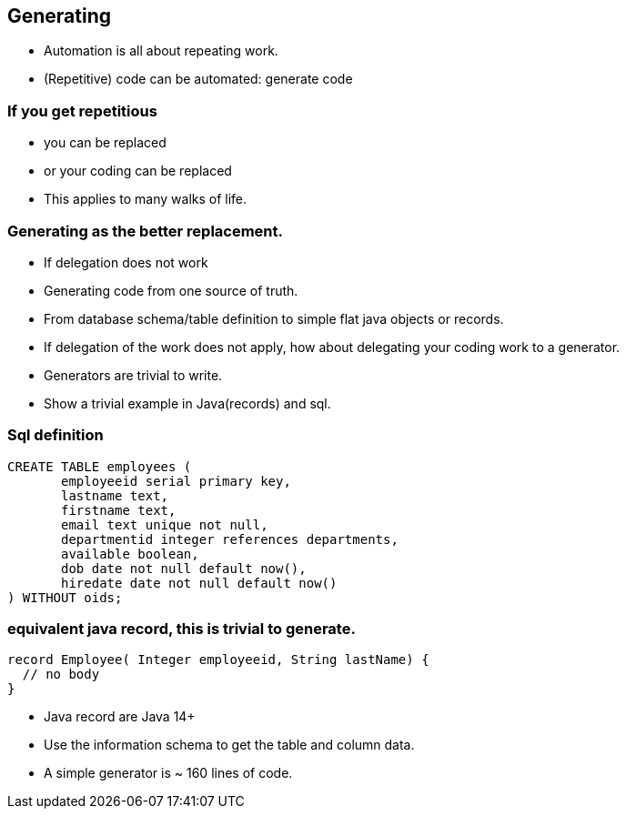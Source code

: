 [.lightbg,background-video="videos/sky.mp4",background-video-loop="true",background-opacity="0.7"]
== Generating

* Automation is all about repeating work.
* (Repetitive) code can be automated: generate code

[.lightbg,background-video="videos/fog-hands.mp4",background-video-loop="true",background-opacity="0.7"]
=== If you get repetitious

* you can be replaced
* or your coding can be replaced

[.notes]
--
* This applies to many walks of life.
--

[.lightbg,background-video="videos/sky.mp4",background-video-loop="true",background-opacity="0.7"]
=== Generating as the better replacement.

* If delegation does not work
* Generating code from one source of truth.
* From database schema/table definition to simple flat java objects or records.

[.notes]
--
* If delegation of the work does not apply, how about delegating your coding work to a generator.
* Generators are trivial to write.
* Show a trivial example in Java(records) and sql.
--


[.lightbg,background-video="videos/sky.mp4",background-video-loop="true",background-opacity="0.7"]
=== Sql definition
[source,sql]
----
CREATE TABLE employees (
       employeeid serial primary key,
       lastname text,
       firstname text,
       email text unique not null,
       departmentid integer references departments,
       available boolean,
       dob date not null default now(),
       hiredate date not null default now()
) WITHOUT oids;
----


=== equivalent java record, this is trivial to generate.
[source,java]
----
record Employee( Integer employeeid, String lastName) {
  // no body
}
----

[.notes]
--
* Java record are Java 14+
* Use the information schema to get the table and column data.
* A simple generator is ~ 160 lines of code.
--
